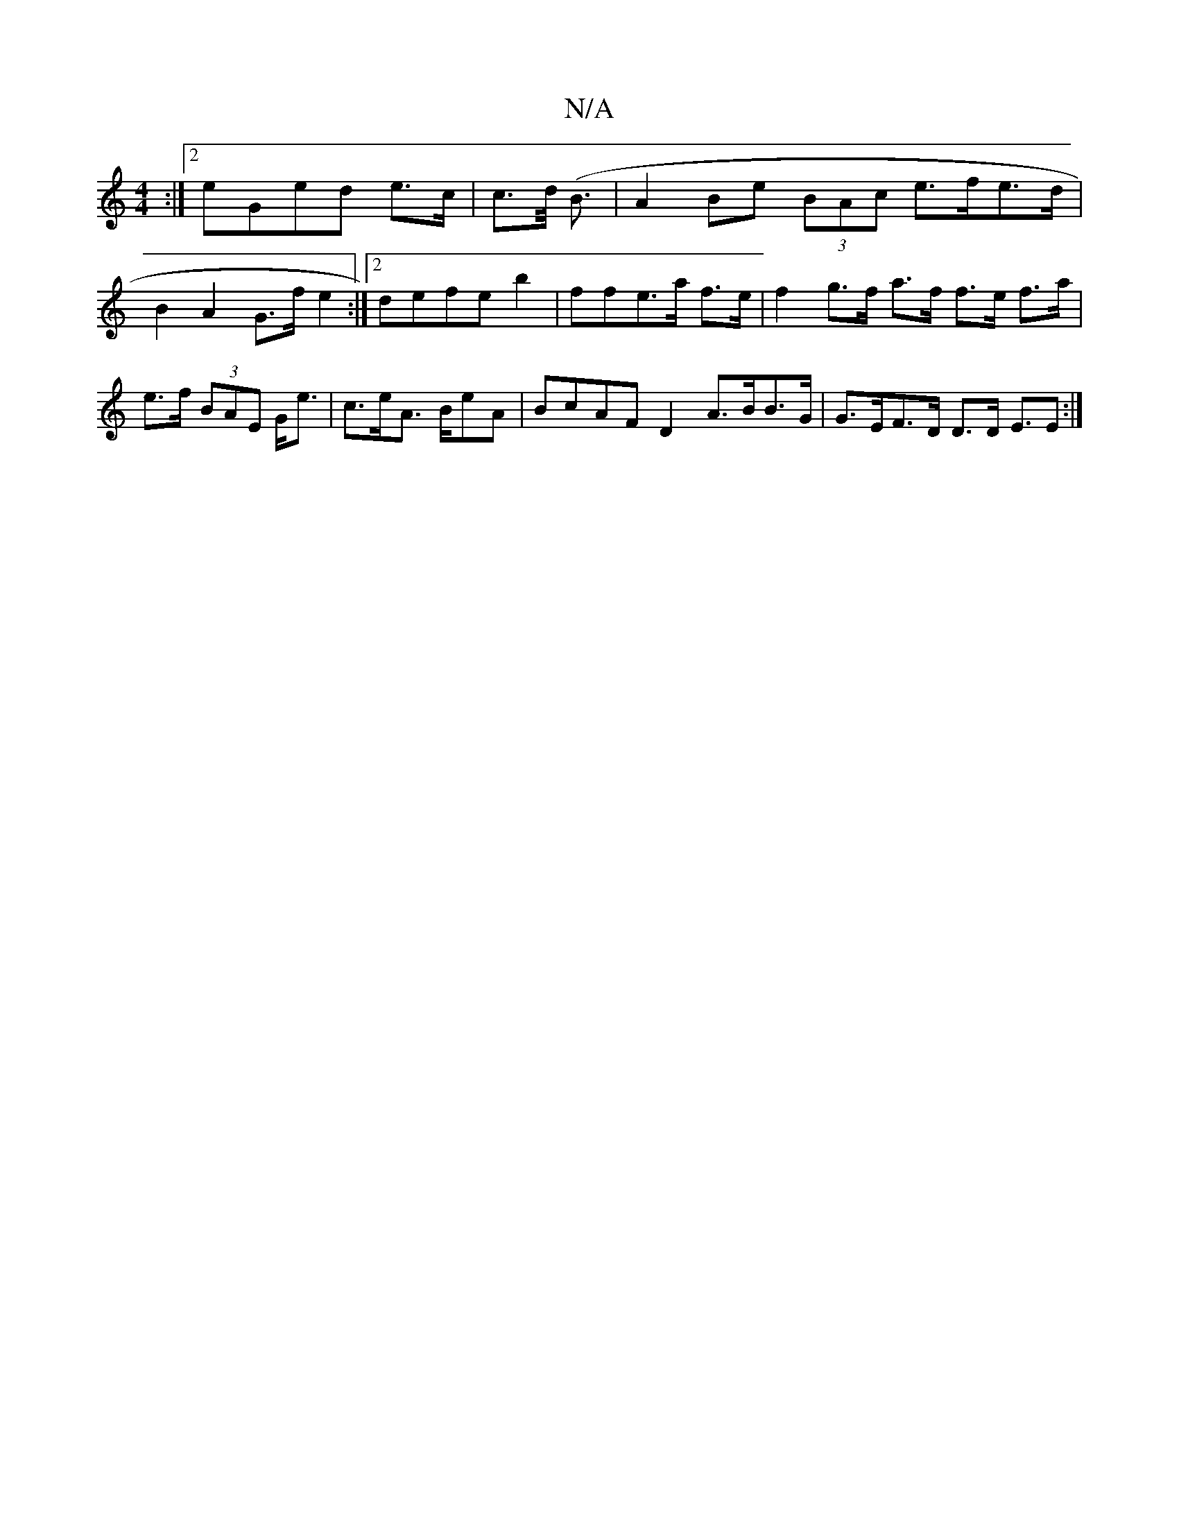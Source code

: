 X:1
T:N/A
M:4/4
R:N/A
K:Cmajor
:|2 eGed e>c | c>d (<B |A2Be (3BAc e>fe>d | B2 A2 G>fe2:|2 defe b2 |ffe>a f>e | f2 g>f a>f f>e f>a|e>f (3BAE G<e | c>eA> BeA|BcAF D2 A>BB>G|G>EF>D D>D E>E2 :|

Afee f>ad>f|f2 g2 f>dB>G | B>cB2 A2 B>f|